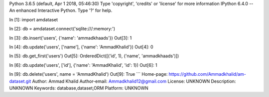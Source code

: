 Python 3.6.5 (default, Apr  1 2018, 05:46:30) 
Type 'copyright', 'credits' or 'license' for more information
IPython 6.4.0 -- An enhanced Interactive Python. Type '?' for help.

In [1]: import amdataset

In [2]: db = amdataset.connect('sqlite:///:memory:')

In [3]: db.insert('users', {'name': 'ammadkhaads'})
Out[3]: 1

In [4]: db.update('users', ['name'], {'name': 'AmmadKhalid'})
Out[4]: 0

In [5]: db.get_first('users')
Out[5]: OrderedDict([('id', 1), ('name', 'ammadkhaads')])

In [6]: db.update('users', ['id'], {'name': 'AmmadKhalid', 'id': 1})
Out[6]: 1

In [9]: db.delete('users', name = 'AmmadKhalid')
Out[9]: True
```
Home-page: https://github.com/Ammadkhalid/am-dataset.git
Author: Ammad Khalid
Author-email: Ammadkhalid12@gmail.com
License: UNKNOWN
Description: UNKNOWN
Keywords: database,dataset,ORM
Platform: UNKNOWN

